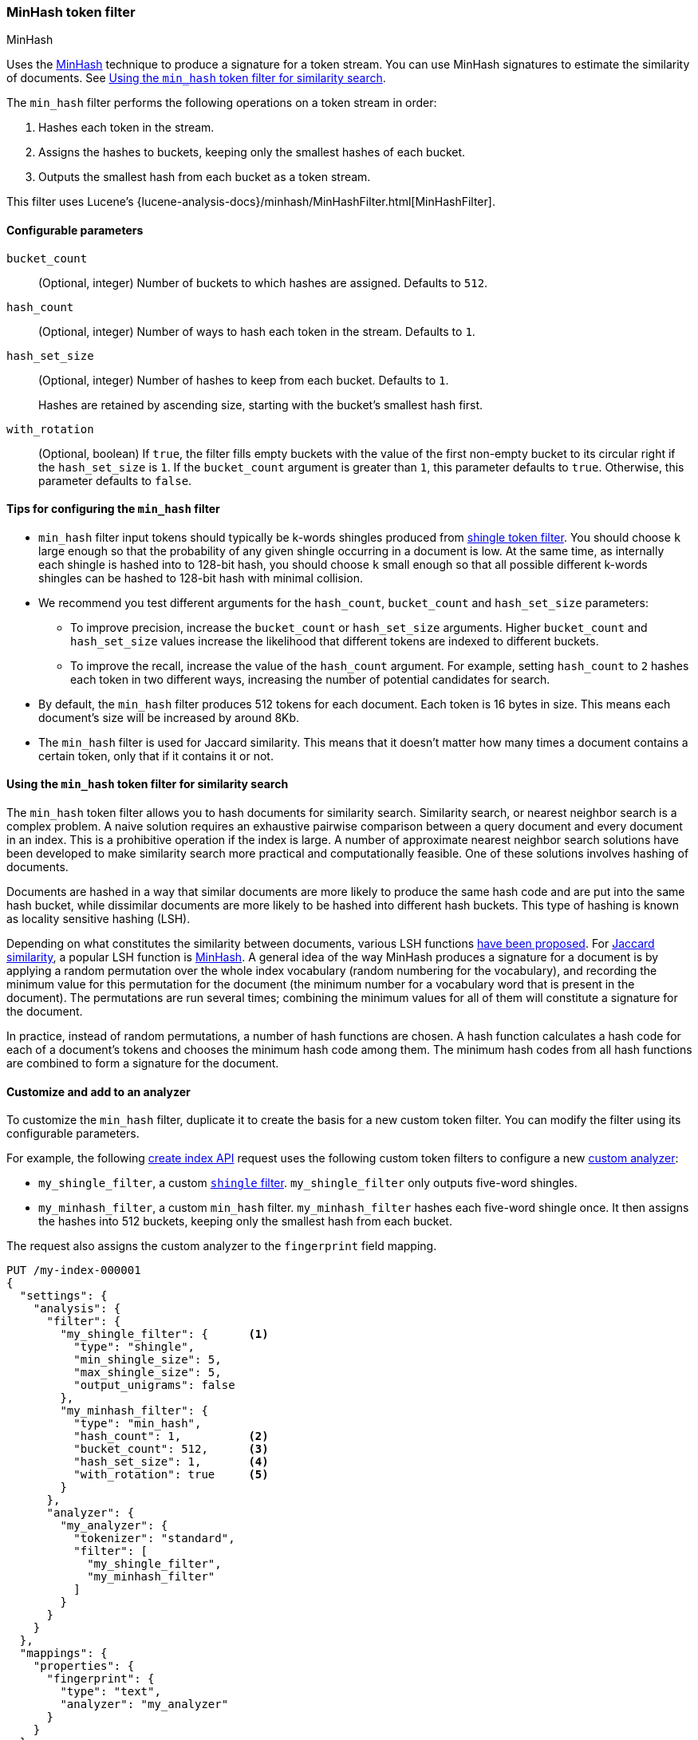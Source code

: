 [[analysis-minhash-tokenfilter]]
=== MinHash token filter
++++
<titleabbrev>MinHash</titleabbrev>
++++

Uses the https://en.wikipedia.org/wiki/MinHash[MinHash] technique to produce a
signature for a token stream. You can use MinHash signatures to estimate the
similarity of documents. See <<analysis-minhash-tokenfilter-similarity-search>>.

The `min_hash` filter performs the following operations on a token stream in
order:

. Hashes each token in the stream.
. Assigns the hashes to buckets, keeping only the smallest hashes of each
  bucket.
. Outputs the smallest hash from each bucket as a token stream.

This filter uses Lucene's
{lucene-analysis-docs}/minhash/MinHashFilter.html[MinHashFilter].

[[analysis-minhash-tokenfilter-configure-parms]]
==== Configurable parameters

`bucket_count`::
(Optional, integer)
Number of buckets to which hashes are assigned. Defaults to `512`.

`hash_count`::
(Optional, integer)
Number of ways to hash each token in the stream. Defaults to `1`.

`hash_set_size`::
(Optional, integer)
Number of hashes to keep from each bucket. Defaults to `1`.
+
Hashes are retained by ascending size, starting with the bucket's smallest hash
first.

`with_rotation`::
(Optional, boolean)
If `true`, the filter fills empty buckets with the value of the first non-empty
bucket to its circular right if the `hash_set_size` is `1`. If the
`bucket_count` argument is greater than `1`, this parameter defaults to `true`.
Otherwise, this parameter defaults to `false`.

[[analysis-minhash-tokenfilter-configuration-tips]]
==== Tips for configuring the `min_hash` filter

* `min_hash` filter input tokens should typically be k-words shingles produced
from <<analysis-shingle-tokenfilter,shingle token filter>>. You should
choose `k` large enough so that the probability of any given shingle
occurring in a document is low. At the same time, as
internally each shingle is hashed into to 128-bit hash, you should choose
`k` small enough so that all possible
different k-words shingles can be hashed to 128-bit hash with
minimal collision.

* We recommend you test different arguments for the `hash_count`, `bucket_count` and
  `hash_set_size` parameters:

** To improve precision, increase the `bucket_count` or
   `hash_set_size` arguments. Higher `bucket_count` and `hash_set_size` values
   increase the likelihood that different tokens are indexed to different
   buckets.

** To improve the recall, increase the value of the `hash_count` argument. For
   example, setting `hash_count` to `2` hashes each token in two different ways,
   increasing the number of potential candidates for search.

* By default, the `min_hash` filter produces 512 tokens for each document. Each
token is 16 bytes in size. This means each document's size will be increased by
around 8Kb.

* The `min_hash` filter is used for Jaccard similarity. This means
that it doesn't matter how many times a document contains a certain token,
only that if it contains it or not.

[[analysis-minhash-tokenfilter-similarity-search]]
==== Using the `min_hash` token filter for similarity search

The `min_hash` token filter allows you to hash documents for similarity search.
Similarity search, or nearest neighbor search is a complex problem.
A naive solution requires an exhaustive pairwise comparison between a query
document and every document in an index. This is a prohibitive operation
if the index is large. A number of approximate nearest neighbor search
solutions have been developed to make similarity search more practical and
computationally feasible. One of these solutions involves hashing of documents.

Documents are hashed in a way that similar documents are more likely
to produce the same hash code and are put into the same hash bucket,
while dissimilar documents are more likely to be hashed into
different hash buckets. This type of hashing is known as
locality sensitive hashing (LSH).

Depending on what constitutes the similarity between documents,
various LSH functions https://arxiv.org/abs/1408.2927[have been proposed].
For https://en.wikipedia.org/wiki/Jaccard_index[Jaccard similarity], a popular
LSH function is https://en.wikipedia.org/wiki/MinHash[MinHash].
A general idea of the way MinHash produces a signature for a document
is by applying a random permutation over the whole index vocabulary (random
numbering for the vocabulary), and recording the minimum value for this permutation
for the document (the minimum number for a vocabulary word that is present
in the document). The permutations are run several times;
combining the minimum values for all of them will constitute a
signature for the document.

In practice, instead of random permutations, a number of hash functions
are chosen. A hash function calculates a hash code for each of a
document's tokens and chooses the minimum hash code among them.
The minimum hash codes from all hash functions are combined
to form a signature for the document.

[[analysis-minhash-tokenfilter-customize]]
==== Customize and add to an analyzer

To customize the `min_hash` filter, duplicate it to create the basis for a new
custom token filter. You can modify the filter using its configurable
parameters.

For example, the following <<indices-create-index,create index API>> request
uses the following custom token filters to configure a new
<<analysis-custom-analyzer,custom analyzer>>:

* `my_shingle_filter`, a custom <<analysis-shingle-tokenfilter,`shingle`
  filter>>. `my_shingle_filter` only outputs five-word shingles.
* `my_minhash_filter`, a custom `min_hash` filter. `my_minhash_filter` hashes
  each five-word shingle once. It then assigns the hashes into 512 buckets,
  keeping only the smallest hash from each bucket.

The request also assigns the custom analyzer to the `fingerprint` field mapping.

[source,console]
----
PUT /my-index-000001
{
  "settings": {
    "analysis": {
      "filter": {
        "my_shingle_filter": {      <1>
          "type": "shingle",
          "min_shingle_size": 5,
          "max_shingle_size": 5,
          "output_unigrams": false
        },
        "my_minhash_filter": {
          "type": "min_hash",
          "hash_count": 1,          <2>
          "bucket_count": 512,      <3>
          "hash_set_size": 1,       <4>
          "with_rotation": true     <5>
        }
      },
      "analyzer": {
        "my_analyzer": {
          "tokenizer": "standard",
          "filter": [
            "my_shingle_filter",
            "my_minhash_filter"
          ]
        }
      }
    }
  },
  "mappings": {
    "properties": {
      "fingerprint": {
        "type": "text",
        "analyzer": "my_analyzer"
      }
    }
  }
}
----

<1> Configures a custom shingle filter to output only five-word shingles.
<2> Each five-word shingle in the stream is hashed once.
<3> The hashes are assigned to 512 buckets.
<4> Only the smallest hash in each bucket is retained.
<5> The filter fills empty buckets with the values of neighboring buckets.

